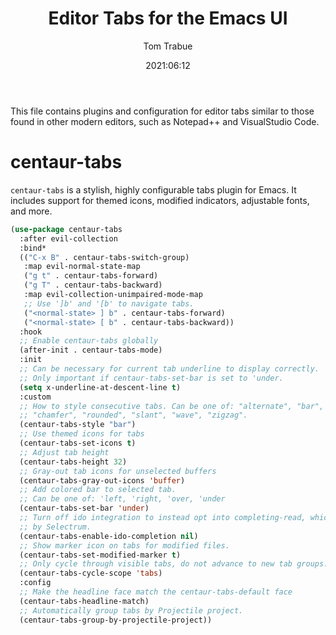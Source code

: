 #+title:   Editor Tabs for the Emacs UI
#+author:   Tom Trabue
#+email:    tom.trabue@gmail.com
#+date:     2021:06:12
#+property: header-args:emacs-lisp :lexical t
#+tags:
#+STARTUP: fold

This file contains plugins and configuration for editor tabs similar to those
found in other modern editors, such as Notepad++ and VisualStudio Code.

* centaur-tabs
  =centaur-tabs= is a stylish, highly configurable tabs plugin for Emacs. It
  includes support for themed icons, modified indicators, adjustable fonts, and
  more.

  #+begin_src emacs-lisp
    (use-package centaur-tabs
      :after evil-collection
      :bind*
      (("C-x B" . centaur-tabs-switch-group)
       :map evil-normal-state-map
       ("g t" . centaur-tabs-forward)
       ("g T" . centaur-tabs-backward)
       :map evil-collection-unimpaired-mode-map
       ;; Use ']b' and '[b' to navigate tabs.
       ("<normal-state> ] b" . centaur-tabs-forward)
       ("<normal-state> [ b" . centaur-tabs-backward))
      :hook
      ;; Enable centaur-tabs globally
      (after-init . centaur-tabs-mode)
      :init
      ;; Can be necessary for current tab underline to display correctly.
      ;; Only important if centaur-tabs-set-bar is set to 'under.
      (setq x-underline-at-descent-line t)
      :custom
      ;; How to style consecutive tabs. Can be one of: "alternate", "bar", "box",
      ;; "chamfer", "rounded", "slant", "wave", "zigzag".
      (centaur-tabs-style "bar")
      ;; Use themed icons for tabs
      (centaur-tabs-set-icons t)
      ;; Adjust tab height
      (centaur-tabs-height 32)
      ;; Gray-out tab icons for unselected buffers
      (centaur-tabs-gray-out-icons 'buffer)
      ;; Add colored bar to selected tab.
      ;; Can be one of: 'left, 'right, 'over, 'under
      (centaur-tabs-set-bar 'under)
      ;; Turn off ido integration to instead opt into completing-read, which is used
      ;; by Selectrum.
      (centaur-tabs-enable-ido-completion nil)
      ;; Show marker icon on tabs for modified files.
      (centaur-tabs-set-modified-marker t)
      ;; Only cycle through visible tabs, do not advance to new tab groups.
      (centaur-tabs-cycle-scope 'tabs)
      :config
      ;; Make the headline face match the centaur-tabs-default face
      (centaur-tabs-headline-match)
      ;; Automatically group tabs by Projectile project.
      (centaur-tabs-group-by-projectile-project))
  #+end_src
